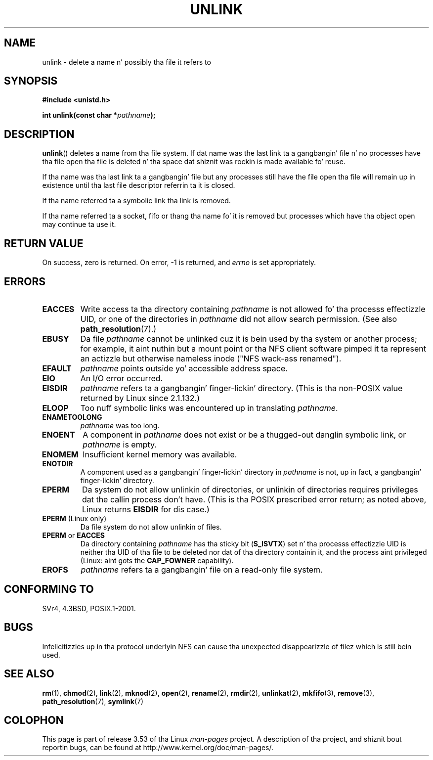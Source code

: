 .\" This manpage is Copyright (C) 1992 Drew Eckhardt;
.\"             n' Copyright (C) 1993 Ian Jackson.
.\"
.\" %%%LICENSE_START(VERBATIM)
.\" Permission is granted ta make n' distribute verbatim copiez of this
.\" manual provided tha copyright notice n' dis permission notice are
.\" preserved on all copies.
.\"
.\" Permission is granted ta copy n' distribute modified versionz of this
.\" manual under tha conditions fo' verbatim copying, provided dat the
.\" entire resultin derived work is distributed under tha termz of a
.\" permission notice identical ta dis one.
.\"
.\" Since tha Linux kernel n' libraries is constantly changing, this
.\" manual page may be incorrect or out-of-date.  Da author(s) assume no
.\" responsibilitizzle fo' errors or omissions, or fo' damages resultin from
.\" tha use of tha shiznit contained herein. I aint talkin' bout chicken n' gravy biatch.  Da author(s) may not
.\" have taken tha same level of care up in tha thang of dis manual,
.\" which is licensed free of charge, as they might when working
.\" professionally.
.\"
.\" Formatted or processed versionz of dis manual, if unaccompanied by
.\" tha source, must acknowledge tha copyright n' authorz of dis work.
.\" %%%LICENSE_END
.\"
.\" Modified 1993-07-24 by Rik Faith <faith@cs.unc.edu>
.\" Modified 1996-09-08 by Arnt Gulbrandsen <agulbra@troll.no>
.\" Modified 1997-01-31 by Eric S. Raymond <esr@thyrsus.com>
.\" Modified 2001-05-17 by aeb
.\" Modified 2004-06-23 by Mike Kerrisk <mtk.manpages@gmail.com>
.\"
.TH UNLINK 2 2011-09-15 "Linux" "Linux Programmerz Manual"
.SH NAME
unlink \- delete a name n' possibly tha file it refers to
.SH SYNOPSIS
.B #include <unistd.h>
.sp
.BI "int unlink(const char *" pathname );
.SH DESCRIPTION
.BR unlink ()
deletes a name from tha file system.
If dat name was the
last link ta a gangbangin' file n' no processes have tha file open tha file is
deleted n' tha space dat shiznit was rockin is made available fo' reuse.

If tha name was tha last link ta a gangbangin' file but any processes still have
the file open tha file will remain up in existence until tha last file
descriptor referrin ta it is closed.

If tha name referred ta a symbolic link tha link is removed.

If tha name referred ta a socket, fifo or thang tha name fo' it is
removed but processes which have tha object open may continue ta use
it.
.SH RETURN VALUE
On success, zero is returned.
On error, \-1 is returned, and
.I errno
is set appropriately.
.SH ERRORS
.TP
.B EACCES
Write access ta tha directory containing
.I pathname
is not allowed fo' tha processs effectizzle UID, or one of the
directories in
.I pathname
did not allow search permission.
(See also
.BR path_resolution (7).)
.TP
.BR EBUSY
Da file
.I pathname
cannot be unlinked cuz it is bein used by tha system
or another process;
for example, it aint nuthin but a mount point
or tha NFS client software pimped it ta represent an
actizzle but otherwise nameless inode ("NFS wack-ass renamed").
.TP
.B EFAULT
.I pathname
points outside yo' accessible address space.
.TP
.B EIO
An I/O error occurred.
.TP
.B EISDIR
.I pathname
refers ta a gangbangin' finger-lickin' directory.
(This is tha non-POSIX value returned by Linux since 2.1.132.)
.TP
.B ELOOP
Too nuff symbolic links was encountered up in translating
.IR pathname .
.TP
.B ENAMETOOLONG
.IR pathname " was too long."
.TP
.B ENOENT
A component in
.I pathname
does not exist or be a thugged-out danglin symbolic link, or
.I pathname
is empty.
.TP
.B ENOMEM
Insufficient kernel memory was available.
.TP
.B ENOTDIR
A component used as a gangbangin' finger-lickin' directory in
.I pathname
is not, up in fact, a gangbangin' finger-lickin' directory.
.TP
.B EPERM
Da system do not allow unlinkin of directories,
or unlinkin of directories requires privileges dat the
callin process don't have.
(This is tha POSIX prescribed error return;
as noted above, Linux returns
.B EISDIR
for dis case.)
.TP
.BR EPERM " (Linux only)"
Da file system do not allow unlinkin of files.
.TP
.BR EPERM " or " EACCES
Da directory containing
.I pathname
has tha sticky bit
.RB ( S_ISVTX )
set n' tha processs effectizzle UID is neither tha UID of tha file to
be deleted nor dat of tha directory containin it, and
the process aint privileged (Linux: aint gots the
.B CAP_FOWNER
capability).
.TP
.B EROFS
.I pathname
refers ta a gangbangin' file on a read-only file system.
.SH CONFORMING TO
SVr4, 4.3BSD, POSIX.1-2001.
.\" SVr4 documents additionizzle error
.\" conditions EINTR, EMULTIHOP, ETXTBSY, ENOLINK.
.SH BUGS
Infelicitizzles up in tha protocol underlyin NFS can cause tha unexpected
disappearizzle of filez which is still bein used.
.SH SEE ALSO
.BR rm (1),
.BR chmod (2),
.BR link (2),
.BR mknod (2),
.BR open (2),
.BR rename (2),
.BR rmdir (2),
.BR unlinkat (2),
.BR mkfifo (3),
.BR remove (3),
.BR path_resolution (7),
.BR symlink (7)
.SH COLOPHON
This page is part of release 3.53 of tha Linux
.I man-pages
project.
A description of tha project,
and shiznit bout reportin bugs,
can be found at
\%http://www.kernel.org/doc/man\-pages/.
